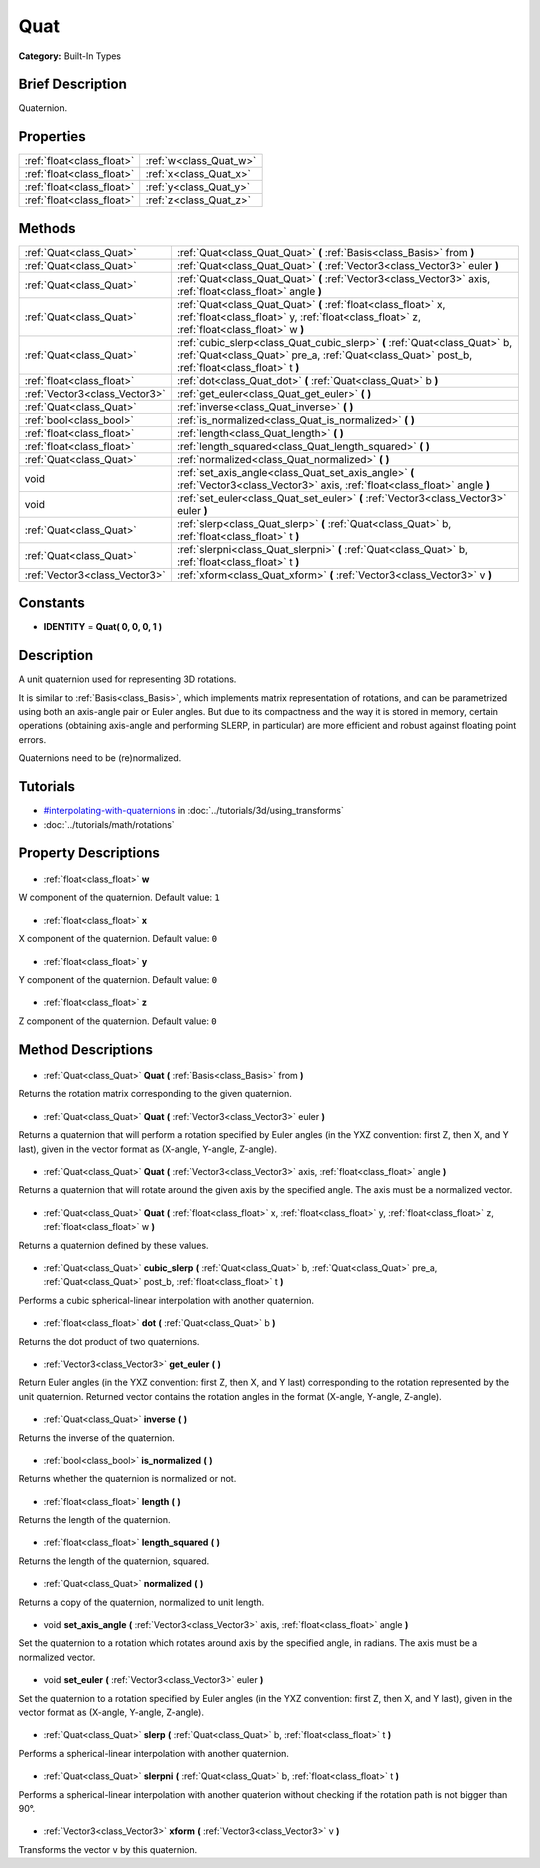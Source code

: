 .. Generated automatically by doc/tools/makerst.py in Godot's source tree.
.. DO NOT EDIT THIS FILE, but the Quat.xml source instead.
.. The source is found in doc/classes or modules/<name>/doc_classes.

.. _class_Quat:

Quat
====

**Category:** Built-In Types

Brief Description
-----------------

Quaternion.

Properties
----------

+---------------------------+------------------------+
| :ref:`float<class_float>` | :ref:`w<class_Quat_w>` |
+---------------------------+------------------------+
| :ref:`float<class_float>` | :ref:`x<class_Quat_x>` |
+---------------------------+------------------------+
| :ref:`float<class_float>` | :ref:`y<class_Quat_y>` |
+---------------------------+------------------------+
| :ref:`float<class_float>` | :ref:`z<class_Quat_z>` |
+---------------------------+------------------------+

Methods
-------

+--------------------------------+------------------------------------------------------------------------------------------------------------------------------------------------------------------------------+
| :ref:`Quat<class_Quat>`        | :ref:`Quat<class_Quat_Quat>` **(** :ref:`Basis<class_Basis>` from **)**                                                                                                      |
+--------------------------------+------------------------------------------------------------------------------------------------------------------------------------------------------------------------------+
| :ref:`Quat<class_Quat>`        | :ref:`Quat<class_Quat_Quat>` **(** :ref:`Vector3<class_Vector3>` euler **)**                                                                                                 |
+--------------------------------+------------------------------------------------------------------------------------------------------------------------------------------------------------------------------+
| :ref:`Quat<class_Quat>`        | :ref:`Quat<class_Quat_Quat>` **(** :ref:`Vector3<class_Vector3>` axis, :ref:`float<class_float>` angle **)**                                                                 |
+--------------------------------+------------------------------------------------------------------------------------------------------------------------------------------------------------------------------+
| :ref:`Quat<class_Quat>`        | :ref:`Quat<class_Quat_Quat>` **(** :ref:`float<class_float>` x, :ref:`float<class_float>` y, :ref:`float<class_float>` z, :ref:`float<class_float>` w **)**                  |
+--------------------------------+------------------------------------------------------------------------------------------------------------------------------------------------------------------------------+
| :ref:`Quat<class_Quat>`        | :ref:`cubic_slerp<class_Quat_cubic_slerp>` **(** :ref:`Quat<class_Quat>` b, :ref:`Quat<class_Quat>` pre_a, :ref:`Quat<class_Quat>` post_b, :ref:`float<class_float>` t **)** |
+--------------------------------+------------------------------------------------------------------------------------------------------------------------------------------------------------------------------+
| :ref:`float<class_float>`      | :ref:`dot<class_Quat_dot>` **(** :ref:`Quat<class_Quat>` b **)**                                                                                                             |
+--------------------------------+------------------------------------------------------------------------------------------------------------------------------------------------------------------------------+
| :ref:`Vector3<class_Vector3>`  | :ref:`get_euler<class_Quat_get_euler>` **(** **)**                                                                                                                           |
+--------------------------------+------------------------------------------------------------------------------------------------------------------------------------------------------------------------------+
| :ref:`Quat<class_Quat>`        | :ref:`inverse<class_Quat_inverse>` **(** **)**                                                                                                                               |
+--------------------------------+------------------------------------------------------------------------------------------------------------------------------------------------------------------------------+
| :ref:`bool<class_bool>`        | :ref:`is_normalized<class_Quat_is_normalized>` **(** **)**                                                                                                                   |
+--------------------------------+------------------------------------------------------------------------------------------------------------------------------------------------------------------------------+
| :ref:`float<class_float>`      | :ref:`length<class_Quat_length>` **(** **)**                                                                                                                                 |
+--------------------------------+------------------------------------------------------------------------------------------------------------------------------------------------------------------------------+
| :ref:`float<class_float>`      | :ref:`length_squared<class_Quat_length_squared>` **(** **)**                                                                                                                 |
+--------------------------------+------------------------------------------------------------------------------------------------------------------------------------------------------------------------------+
| :ref:`Quat<class_Quat>`        | :ref:`normalized<class_Quat_normalized>` **(** **)**                                                                                                                         |
+--------------------------------+------------------------------------------------------------------------------------------------------------------------------------------------------------------------------+
| void                           | :ref:`set_axis_angle<class_Quat_set_axis_angle>` **(** :ref:`Vector3<class_Vector3>` axis, :ref:`float<class_float>` angle **)**                                             |
+--------------------------------+------------------------------------------------------------------------------------------------------------------------------------------------------------------------------+
| void                           | :ref:`set_euler<class_Quat_set_euler>` **(** :ref:`Vector3<class_Vector3>` euler **)**                                                                                       |
+--------------------------------+------------------------------------------------------------------------------------------------------------------------------------------------------------------------------+
| :ref:`Quat<class_Quat>`        | :ref:`slerp<class_Quat_slerp>` **(** :ref:`Quat<class_Quat>` b, :ref:`float<class_float>` t **)**                                                                            |
+--------------------------------+------------------------------------------------------------------------------------------------------------------------------------------------------------------------------+
| :ref:`Quat<class_Quat>`        | :ref:`slerpni<class_Quat_slerpni>` **(** :ref:`Quat<class_Quat>` b, :ref:`float<class_float>` t **)**                                                                        |
+--------------------------------+------------------------------------------------------------------------------------------------------------------------------------------------------------------------------+
| :ref:`Vector3<class_Vector3>`  | :ref:`xform<class_Quat_xform>` **(** :ref:`Vector3<class_Vector3>` v **)**                                                                                                   |
+--------------------------------+------------------------------------------------------------------------------------------------------------------------------------------------------------------------------+

Constants
---------

- **IDENTITY** = **Quat( 0, 0, 0, 1 )**
Description
-----------

A unit quaternion used for representing 3D rotations.

It is similar to :ref:`Basis<class_Basis>`, which implements matrix representation of rotations, and can be parametrized using both an axis-angle pair or Euler angles. But due to its compactness and the way it is stored in memory, certain operations (obtaining axis-angle and performing SLERP, in particular) are more efficient and robust against floating point errors.

Quaternions need to be (re)normalized.

Tutorials
---------

- `#interpolating-with-quaternions <../tutorials/3d/using_transforms.html#interpolating-with-quaternions>`_ in :doc:`../tutorials/3d/using_transforms`
- :doc:`../tutorials/math/rotations`
Property Descriptions
---------------------

  .. _class_Quat_w:

- :ref:`float<class_float>` **w**

W component of the quaternion. Default value: ``1``

  .. _class_Quat_x:

- :ref:`float<class_float>` **x**

X component of the quaternion. Default value: ``0``

  .. _class_Quat_y:

- :ref:`float<class_float>` **y**

Y component of the quaternion. Default value: ``0``

  .. _class_Quat_z:

- :ref:`float<class_float>` **z**

Z component of the quaternion. Default value: ``0``

Method Descriptions
-------------------

  .. _class_Quat_Quat:

- :ref:`Quat<class_Quat>` **Quat** **(** :ref:`Basis<class_Basis>` from **)**

Returns the rotation matrix corresponding to the given quaternion.

  .. _class_Quat_Quat:

- :ref:`Quat<class_Quat>` **Quat** **(** :ref:`Vector3<class_Vector3>` euler **)**

Returns a quaternion that will perform a rotation specified by Euler angles (in the YXZ convention: first Z, then X, and Y last), given in the vector format as (X-angle, Y-angle, Z-angle).

  .. _class_Quat_Quat:

- :ref:`Quat<class_Quat>` **Quat** **(** :ref:`Vector3<class_Vector3>` axis, :ref:`float<class_float>` angle **)**

Returns a quaternion that will rotate around the given axis by the specified angle. The axis must be a normalized vector.

  .. _class_Quat_Quat:

- :ref:`Quat<class_Quat>` **Quat** **(** :ref:`float<class_float>` x, :ref:`float<class_float>` y, :ref:`float<class_float>` z, :ref:`float<class_float>` w **)**

Returns a quaternion defined by these values.

  .. _class_Quat_cubic_slerp:

- :ref:`Quat<class_Quat>` **cubic_slerp** **(** :ref:`Quat<class_Quat>` b, :ref:`Quat<class_Quat>` pre_a, :ref:`Quat<class_Quat>` post_b, :ref:`float<class_float>` t **)**

Performs a cubic spherical-linear interpolation with another quaternion.

  .. _class_Quat_dot:

- :ref:`float<class_float>` **dot** **(** :ref:`Quat<class_Quat>` b **)**

Returns the dot product of two quaternions.

  .. _class_Quat_get_euler:

- :ref:`Vector3<class_Vector3>` **get_euler** **(** **)**

Return Euler angles (in the YXZ convention: first Z, then X, and Y last) corresponding to the rotation represented by the unit quaternion. Returned vector contains the rotation angles in the format (X-angle, Y-angle, Z-angle).

  .. _class_Quat_inverse:

- :ref:`Quat<class_Quat>` **inverse** **(** **)**

Returns the inverse of the quaternion.

  .. _class_Quat_is_normalized:

- :ref:`bool<class_bool>` **is_normalized** **(** **)**

Returns whether the quaternion is normalized or not.

  .. _class_Quat_length:

- :ref:`float<class_float>` **length** **(** **)**

Returns the length of the quaternion.

  .. _class_Quat_length_squared:

- :ref:`float<class_float>` **length_squared** **(** **)**

Returns the length of the quaternion, squared.

  .. _class_Quat_normalized:

- :ref:`Quat<class_Quat>` **normalized** **(** **)**

Returns a copy of the quaternion, normalized to unit length.

  .. _class_Quat_set_axis_angle:

- void **set_axis_angle** **(** :ref:`Vector3<class_Vector3>` axis, :ref:`float<class_float>` angle **)**

Set the quaternion to a rotation which rotates around axis by the specified angle, in radians. The axis must be a normalized vector.

  .. _class_Quat_set_euler:

- void **set_euler** **(** :ref:`Vector3<class_Vector3>` euler **)**

Set the quaternion to a rotation specified by Euler angles (in the YXZ convention: first Z, then X, and Y last), given in the vector format as (X-angle, Y-angle, Z-angle).

  .. _class_Quat_slerp:

- :ref:`Quat<class_Quat>` **slerp** **(** :ref:`Quat<class_Quat>` b, :ref:`float<class_float>` t **)**

Performs a spherical-linear interpolation with another quaternion.

  .. _class_Quat_slerpni:

- :ref:`Quat<class_Quat>` **slerpni** **(** :ref:`Quat<class_Quat>` b, :ref:`float<class_float>` t **)**

Performs a spherical-linear interpolation with another quaterion without checking if the rotation path is not bigger than 90°.

  .. _class_Quat_xform:

- :ref:`Vector3<class_Vector3>` **xform** **(** :ref:`Vector3<class_Vector3>` v **)**

Transforms the vector ``v`` by this quaternion.

